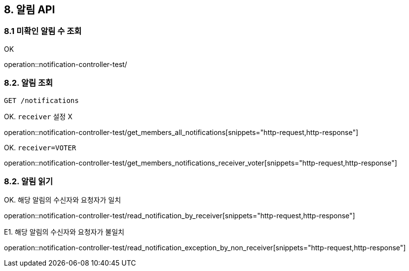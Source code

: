 == 8. 알림 API
### 8.1 미확인 알림 수 조회

OK

operation::notification-controller-test/

### 8.2. 알림 조회

[source.html]
GET /notifications

OK. `receiver` 설정 X

operation::notification-controller-test/get_members_all_notifications[snippets="http-request,http-response"]

OK. `receiver=VOTER`

operation::notification-controller-test/get_members_notifications_receiver_voter[snippets="http-request,http-response"]

### 8.2. 알림 읽기

OK. 해당 알림의 수신자와 요청자가 일치

operation::notification-controller-test/read_notification_by_receiver[snippets="http-request,http-response"]

E1. 해당 알림의 수신자와 요청자가 불일치

operation::notification-controller-test/read_notification_exception_by_non_receiver[snippets="http-request,http-response"]